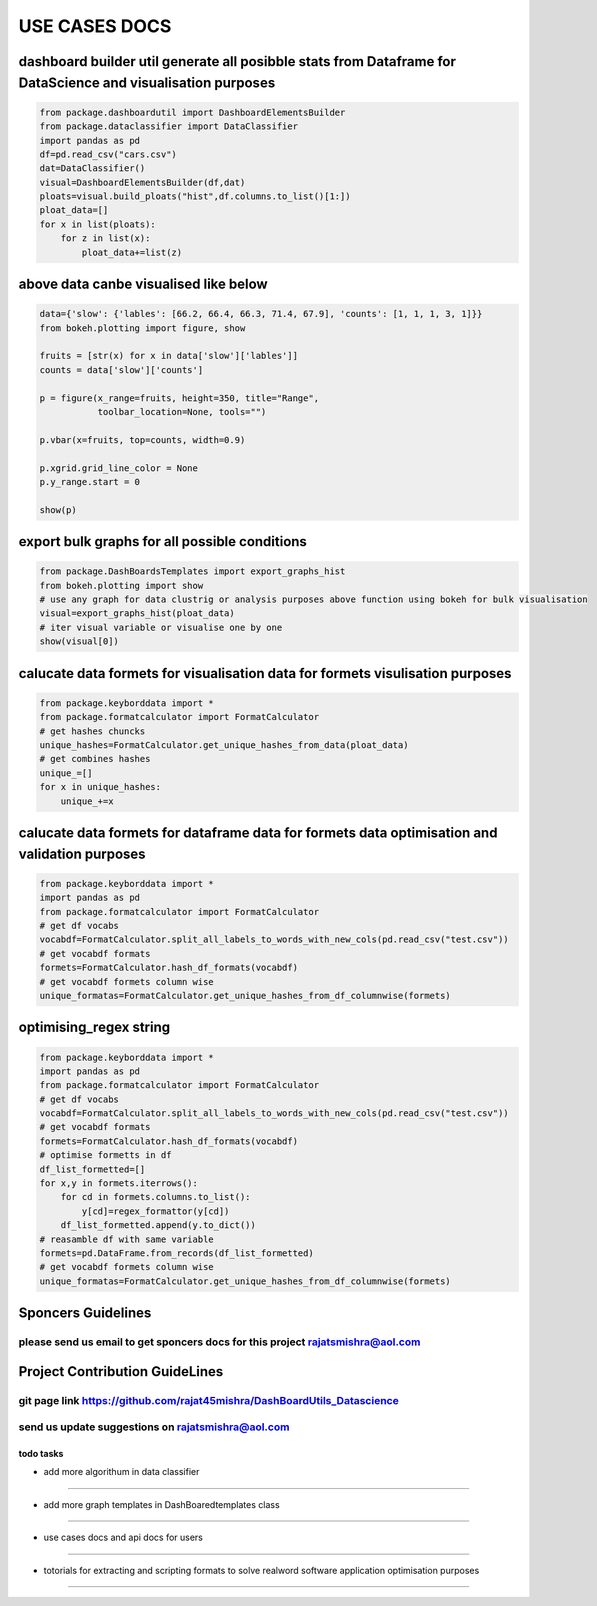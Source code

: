 
USE CASES DOCS
==============

dashboard builder util generate all posibble stats from Dataframe for DataScience and visualisation purposes
^^^^^^^^^^^^^^^^^^^^^^^^^^^^^^^^^^^^^^^^^^^^^^^^^^^^^^^^^^^^^^^^^^^^^^^^^^^^^^^^^^^^^^^^^^^^^^^^^^^^^^^^^^^^

.. code-block:: python

   from package.dashboardutil import DashboardElementsBuilder
   from package.dataclassifier import DataClassifier
   import pandas as pd
   df=pd.read_csv("cars.csv")
   dat=DataClassifier()
   visual=DashboardElementsBuilder(df,dat)
   ploats=visual.build_ploats("hist",df.columns.to_list()[1:])
   ploat_data=[]
   for x in list(ploats):
       for z in list(x):
           ploat_data+=list(z)

above data canbe visualised like below
^^^^^^^^^^^^^^^^^^^^^^^^^^^^^^^^^^^^^^

.. code-block:: python

   data={'slow': {'lables': [66.2, 66.4, 66.3, 71.4, 67.9], 'counts': [1, 1, 1, 3, 1]}}
   from bokeh.plotting import figure, show

   fruits = [str(x) for x in data['slow']['lables']]
   counts = data['slow']['counts']

   p = figure(x_range=fruits, height=350, title="Range",
              toolbar_location=None, tools="")

   p.vbar(x=fruits, top=counts, width=0.9)

   p.xgrid.grid_line_color = None
   p.y_range.start = 0

   show(p)

export bulk graphs for all possible conditions
^^^^^^^^^^^^^^^^^^^^^^^^^^^^^^^^^^^^^^^^^^^^^^

.. code-block:: python

   from package.DashBoardsTemplates import export_graphs_hist
   from bokeh.plotting import show 
   # use any graph for data clustrig or analysis purposes above function using bokeh for bulk visualisation
   visual=export_graphs_hist(ploat_data)
   # iter visual variable or visualise one by one
   show(visual[0])

calucate data formets for visualisation data for formets visulisation purposes
^^^^^^^^^^^^^^^^^^^^^^^^^^^^^^^^^^^^^^^^^^^^^^^^^^^^^^^^^^^^^^^^^^^^^^^^^^^^^^

.. code-block:: python

   from package.keyborddata import *
   from package.formatcalculator import FormatCalculator 
   # get hashes chuncks
   unique_hashes=FormatCalculator.get_unique_hashes_from_data(ploat_data)
   # get combines hashes 
   unique_=[]
   for x in unique_hashes:
       unique_+=x

calucate data formets for dataframe data for formets data optimisation and validation purposes
^^^^^^^^^^^^^^^^^^^^^^^^^^^^^^^^^^^^^^^^^^^^^^^^^^^^^^^^^^^^^^^^^^^^^^^^^^^^^^^^^^^^^^^^^^^^^^

.. code-block:: python

   from package.keyborddata import *
   import pandas as pd
   from package.formatcalculator import FormatCalculator
   # get df vocabs
   vocabdf=FormatCalculator.split_all_labels_to_words_with_new_cols(pd.read_csv("test.csv"))
   # get vocabdf formats
   formets=FormatCalculator.hash_df_formats(vocabdf)
   # get vocabdf formets column wise 
   unique_formatas=FormatCalculator.get_unique_hashes_from_df_columnwise(formets)

optimising_regex string
^^^^^^^^^^^^^^^^^^^^^^^

.. code-block:: python

   from package.keyborddata import *
   import pandas as pd
   from package.formatcalculator import FormatCalculator
   # get df vocabs
   vocabdf=FormatCalculator.split_all_labels_to_words_with_new_cols(pd.read_csv("test.csv"))
   # get vocabdf formats
   formets=FormatCalculator.hash_df_formats(vocabdf)
   # optimise formetts in df
   df_list_formetted=[]
   for x,y in formets.iterrows():
       for cd in formets.columns.to_list():
           y[cd]=regex_formattor(y[cd])
       df_list_formetted.append(y.to_dict())
   # reasamble df with same variable
   formets=pd.DataFrame.from_records(df_list_formetted)
   # get vocabdf formets column wise 
   unique_formatas=FormatCalculator.get_unique_hashes_from_df_columnwise(formets)

Sponcers Guidelines
^^^^^^^^^^^^^^^^^^^

please send us email to get sponcers docs for this project rajatsmishra@aol.com
"""""""""""""""""""""""""""""""""""""""""""""""""""""""""""""""""""""""""""""""

Project Contribution GuideLines
^^^^^^^^^^^^^^^^^^^^^^^^^^^^^^^

git page link https://github.com/rajat45mishra/DashBoardUtils_Datascience
"""""""""""""""""""""""""""""""""""""""""""""""""""""""""""""""""""""""""

send us update suggestions on rajatsmishra@aol.com
""""""""""""""""""""""""""""""""""""""""""""""""""

todo tasks
~~~~~~~~~~

- add more algorithum in data classifier
########################################

- add more graph templates in DashBoaredtemplates class
#######################################################

- use cases docs and api docs for users
#######################################

- totorials for extracting and scripting formats to solve realword software application optimisation purposes
#############################################################################################################
